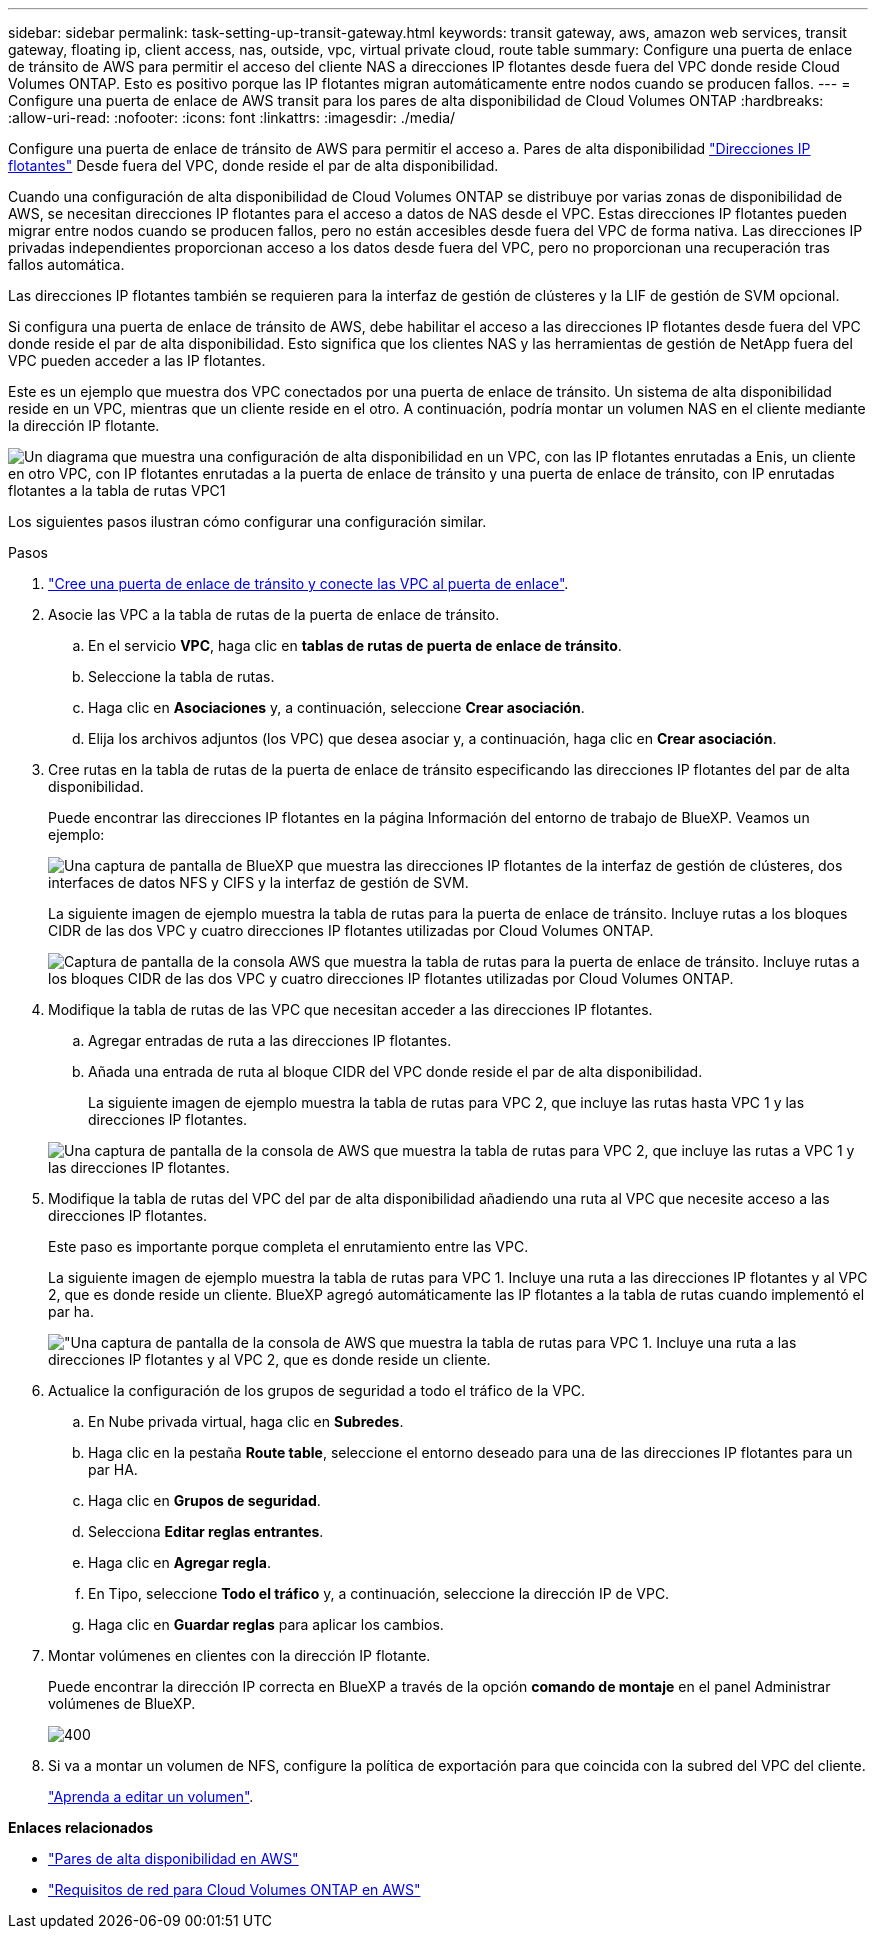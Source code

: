 ---
sidebar: sidebar 
permalink: task-setting-up-transit-gateway.html 
keywords: transit gateway, aws, amazon web services, transit gateway, floating ip, client access, nas, outside, vpc, virtual private cloud, route table 
summary: Configure una puerta de enlace de tránsito de AWS para permitir el acceso del cliente NAS a direcciones IP flotantes desde fuera del VPC donde reside Cloud Volumes ONTAP. Esto es positivo porque las IP flotantes migran automáticamente entre nodos cuando se producen fallos. 
---
= Configure una puerta de enlace de AWS transit para los pares de alta disponibilidad de Cloud Volumes ONTAP
:hardbreaks:
:allow-uri-read: 
:nofooter: 
:icons: font
:linkattrs: 
:imagesdir: ./media/


[role="lead"]
Configure una puerta de enlace de tránsito de AWS para permitir el acceso a. Pares de alta disponibilidad link:reference-networking-aws.html#requirements-for-ha-pairs-in-multiple-azs["Direcciones IP flotantes"] Desde fuera del VPC, donde reside el par de alta disponibilidad.

Cuando una configuración de alta disponibilidad de Cloud Volumes ONTAP se distribuye por varias zonas de disponibilidad de AWS, se necesitan direcciones IP flotantes para el acceso a datos de NAS desde el VPC. Estas direcciones IP flotantes pueden migrar entre nodos cuando se producen fallos, pero no están accesibles desde fuera del VPC de forma nativa. Las direcciones IP privadas independientes proporcionan acceso a los datos desde fuera del VPC, pero no proporcionan una recuperación tras fallos automática.

Las direcciones IP flotantes también se requieren para la interfaz de gestión de clústeres y la LIF de gestión de SVM opcional.

Si configura una puerta de enlace de tránsito de AWS, debe habilitar el acceso a las direcciones IP flotantes desde fuera del VPC donde reside el par de alta disponibilidad. Esto significa que los clientes NAS y las herramientas de gestión de NetApp fuera del VPC pueden acceder a las IP flotantes.

Este es un ejemplo que muestra dos VPC conectados por una puerta de enlace de tránsito. Un sistema de alta disponibilidad reside en un VPC, mientras que un cliente reside en el otro. A continuación, podría montar un volumen NAS en el cliente mediante la dirección IP flotante.

image:diagram_transit_gateway.png["Un diagrama que muestra una configuración de alta disponibilidad en un VPC, con las IP flotantes enrutadas a Enis, un cliente en otro VPC, con IP flotantes enrutadas a la puerta de enlace de tránsito y una puerta de enlace de tránsito, con IP enrutadas flotantes a la tabla de rutas VPC1"]

Los siguientes pasos ilustran cómo configurar una configuración similar.

.Pasos
. https://docs.aws.amazon.com/vpc/latest/tgw/tgw-getting-started.html["Cree una puerta de enlace de tránsito y conecte las VPC al puerta de enlace"^].
. Asocie las VPC a la tabla de rutas de la puerta de enlace de tránsito.
+
.. En el servicio *VPC*, haga clic en *tablas de rutas de puerta de enlace de tránsito*.
.. Seleccione la tabla de rutas.
.. Haga clic en *Asociaciones* y, a continuación, seleccione *Crear asociación*.
.. Elija los archivos adjuntos (los VPC) que desea asociar y, a continuación, haga clic en *Crear asociación*.


. Cree rutas en la tabla de rutas de la puerta de enlace de tránsito especificando las direcciones IP flotantes del par de alta disponibilidad.
+
Puede encontrar las direcciones IP flotantes en la página Información del entorno de trabajo de BlueXP. Veamos un ejemplo:

+
image:screenshot_floating_ips.gif["Una captura de pantalla de BlueXP que muestra las direcciones IP flotantes de la interfaz de gestión de clústeres, dos interfaces de datos NFS y CIFS y la interfaz de gestión de SVM."]

+
La siguiente imagen de ejemplo muestra la tabla de rutas para la puerta de enlace de tránsito. Incluye rutas a los bloques CIDR de las dos VPC y cuatro direcciones IP flotantes utilizadas por Cloud Volumes ONTAP.

+
image:screenshot_transit_gateway1.png["Captura de pantalla de la consola AWS que muestra la tabla de rutas para la puerta de enlace de tránsito. Incluye rutas a los bloques CIDR de las dos VPC y cuatro direcciones IP flotantes utilizadas por Cloud Volumes ONTAP."]

. Modifique la tabla de rutas de las VPC que necesitan acceder a las direcciones IP flotantes.
+
.. Agregar entradas de ruta a las direcciones IP flotantes.
.. Añada una entrada de ruta al bloque CIDR del VPC donde reside el par de alta disponibilidad.
+
La siguiente imagen de ejemplo muestra la tabla de rutas para VPC 2, que incluye las rutas hasta VPC 1 y las direcciones IP flotantes.

+
image:screenshot_transit_gateway2.png["Una captura de pantalla de la consola de AWS que muestra la tabla de rutas para VPC 2, que incluye las rutas a VPC 1 y las direcciones IP flotantes."]



. Modifique la tabla de rutas del VPC del par de alta disponibilidad añadiendo una ruta al VPC que necesite acceso a las direcciones IP flotantes.
+
Este paso es importante porque completa el enrutamiento entre las VPC.

+
La siguiente imagen de ejemplo muestra la tabla de rutas para VPC 1. Incluye una ruta a las direcciones IP flotantes y al VPC 2, que es donde reside un cliente. BlueXP agregó automáticamente las IP flotantes a la tabla de rutas cuando implementó el par ha.

+
image:screenshot_transit_gateway3.png["\"Una captura de pantalla de la consola de AWS que muestra la tabla de rutas para VPC 1. Incluye una ruta a las direcciones IP flotantes y al VPC 2, que es donde reside un cliente."]

. Actualice la configuración de los grupos de seguridad a todo el tráfico de la VPC.
+
.. En Nube privada virtual, haga clic en *Subredes*.
.. Haga clic en la pestaña *Route table*, seleccione el entorno deseado para una de las direcciones IP flotantes para un par HA.
.. Haga clic en *Grupos de seguridad*.
.. Selecciona *Editar reglas entrantes*.
.. Haga clic en *Agregar regla*.
.. En Tipo, seleccione *Todo el tráfico* y, a continuación, seleccione la dirección IP de VPC.
.. Haga clic en *Guardar reglas* para aplicar los cambios.


. Montar volúmenes en clientes con la dirección IP flotante.
+
Puede encontrar la dirección IP correcta en BlueXP a través de la opción *comando de montaje* en el panel Administrar volúmenes de BlueXP.

+
image::screenshot_mount_option.png[400]

. Si va a montar un volumen de NFS, configure la política de exportación para que coincida con la subred del VPC del cliente.
+
link:task-manage-volumes.html["Aprenda a editar un volumen"].



*Enlaces relacionados*

* link:concept-ha.html["Pares de alta disponibilidad en AWS"]
* link:reference-networking-aws.html["Requisitos de red para Cloud Volumes ONTAP en AWS"]


